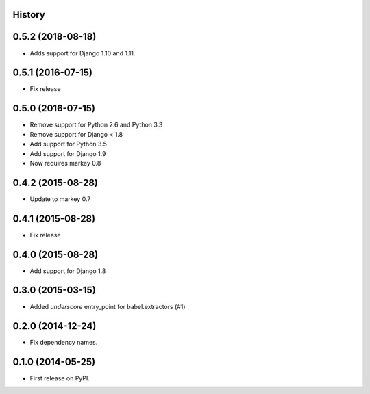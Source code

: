 .. :changelog:

History
-------

0.5.2 (2018-08-18)
------------------

* Adds support for Django 1.10 and 1.11.


0.5.1 (2016-07-15)
------------------

* Fix release


0.5.0 (2016-07-15)
------------------

* Remove support for Python 2.6 and Python 3.3
* Remove support for Django < 1.8
* Add support for Python 3.5
* Add support for Django 1.9
* Now requires markey 0.8

0.4.2 (2015-08-28)
------------------

* Update to markey 0.7

0.4.1 (2015-08-28)
------------------

* Fix release

0.4.0 (2015-08-28)
------------------

* Add support for Django 1.8

0.3.0 (2015-03-15)
------------------

* Added `underscore` entry_point for babel.extractors (#1)

0.2.0 (2014-12-24)
------------------

* Fix dependency names.

0.1.0 (2014-05-25)
------------------

* First release on PyPI.
